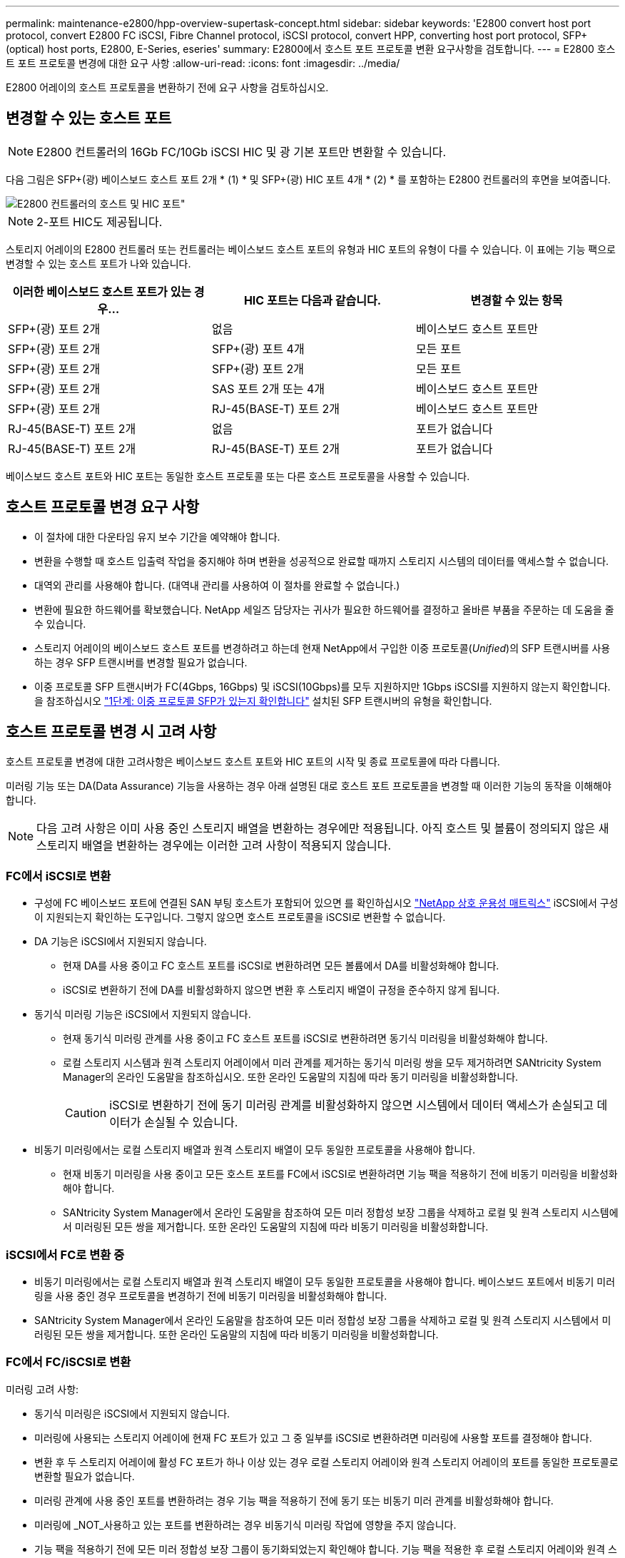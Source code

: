 ---
permalink: maintenance-e2800/hpp-overview-supertask-concept.html 
sidebar: sidebar 
keywords: 'E2800 convert host port protocol, convert E2800 FC iSCSI, Fibre Channel protocol, iSCSI protocol, convert HPP, converting host port protocol, SFP+ (optical) host ports, E2800, E-Series, eseries' 
summary: E2800에서 호스트 포트 프로토콜 변환 요구사항을 검토합니다. 
---
= E2800 호스트 포트 프로토콜 변경에 대한 요구 사항
:allow-uri-read: 
:icons: font
:imagesdir: ../media/


[role="lead"]
E2800 어레이의 호스트 프로토콜을 변환하기 전에 요구 사항을 검토하십시오.



== 변경할 수 있는 호스트 포트


NOTE: E2800 컨트롤러의 16Gb FC/10Gb iSCSI HIC 및 광 기본 포트만 변환할 수 있습니다.

다음 그림은 SFP+(광) 베이스보드 호스트 포트 2개 * (1) * 및 SFP+(광) HIC 포트 4개 * (2) * 를 포함하는 E2800 컨트롤러의 후면을 보여줍니다.

image::../media/28_dwg_e2800_optical_base_quad_sfp_hic.gif[E2800 컨트롤러의 호스트 및 HIC 포트"]


NOTE: 2-포트 HIC도 제공됩니다.

스토리지 어레이의 E2800 컨트롤러 또는 컨트롤러는 베이스보드 호스트 포트의 유형과 HIC 포트의 유형이 다를 수 있습니다. 이 표에는 기능 팩으로 변경할 수 있는 호스트 포트가 나와 있습니다.

|===
| 이러한 베이스보드 호스트 포트가 있는 경우... | HIC 포트는 다음과 같습니다. | 변경할 수 있는 항목 


 a| 
SFP+(광) 포트 2개
 a| 
없음
 a| 
베이스보드 호스트 포트만



 a| 
SFP+(광) 포트 2개
 a| 
SFP+(광) 포트 4개
 a| 
모든 포트



 a| 
SFP+(광) 포트 2개
 a| 
SFP+(광) 포트 2개
 a| 
모든 포트



 a| 
SFP+(광) 포트 2개
 a| 
SAS 포트 2개 또는 4개
 a| 
베이스보드 호스트 포트만



 a| 
SFP+(광) 포트 2개
 a| 
RJ-45(BASE-T) 포트 2개
 a| 
베이스보드 호스트 포트만



 a| 
RJ-45(BASE-T) 포트 2개
 a| 
없음
 a| 
포트가 없습니다



 a| 
RJ-45(BASE-T) 포트 2개
 a| 
RJ-45(BASE-T) 포트 2개
 a| 
포트가 없습니다

|===
베이스보드 호스트 포트와 HIC 포트는 동일한 호스트 프로토콜 또는 다른 호스트 프로토콜을 사용할 수 있습니다.



== 호스트 프로토콜 변경 요구 사항

* 이 절차에 대한 다운타임 유지 보수 기간을 예약해야 합니다.
* 변환을 수행할 때 호스트 입출력 작업을 중지해야 하며 변환을 성공적으로 완료할 때까지 스토리지 시스템의 데이터를 액세스할 수 없습니다.
* 대역외 관리를 사용해야 합니다. (대역내 관리를 사용하여 이 절차를 완료할 수 없습니다.)
* 변환에 필요한 하드웨어를 확보했습니다. NetApp 세일즈 담당자는 귀사가 필요한 하드웨어를 결정하고 올바른 부품을 주문하는 데 도움을 줄 수 있습니다.
* 스토리지 어레이의 베이스보드 호스트 포트를 변경하려고 하는데 현재 NetApp에서 구입한 이중 프로토콜(_Unified_)의 SFP 트랜시버를 사용하는 경우 SFP 트랜시버를 변경할 필요가 없습니다.
* 이중 프로토콜 SFP 트랜시버가 FC(4Gbps, 16Gbps) 및 iSCSI(10Gbps)를 모두 지원하지만 1Gbps iSCSI를 지원하지 않는지 확인합니다. 을 참조하십시오 link:../maintenance-e2800/hpp-change-host-protocol-task.html["1단계: 이중 프로토콜 SFP가 있는지 확인합니다"] 설치된 SFP 트랜시버의 유형을 확인합니다.




== 호스트 프로토콜 변경 시 고려 사항

호스트 프로토콜 변경에 대한 고려사항은 베이스보드 호스트 포트와 HIC 포트의 시작 및 종료 프로토콜에 따라 다릅니다.

미러링 기능 또는 DA(Data Assurance) 기능을 사용하는 경우 아래 설명된 대로 호스트 포트 프로토콜을 변경할 때 이러한 기능의 동작을 이해해야 합니다.


NOTE: 다음 고려 사항은 이미 사용 중인 스토리지 배열을 변환하는 경우에만 적용됩니다. 아직 호스트 및 볼륨이 정의되지 않은 새 스토리지 배열을 변환하는 경우에는 이러한 고려 사항이 적용되지 않습니다.



=== FC에서 iSCSI로 변환

* 구성에 FC 베이스보드 포트에 연결된 SAN 부팅 호스트가 포함되어 있으면 를 확인하십시오 https://mysupport.netapp.com/NOW/products/interoperability["NetApp 상호 운용성 매트릭스"^] iSCSI에서 구성이 지원되는지 확인하는 도구입니다. 그렇지 않으면 호스트 프로토콜을 iSCSI로 변환할 수 없습니다.
* DA 기능은 iSCSI에서 지원되지 않습니다.
+
** 현재 DA를 사용 중이고 FC 호스트 포트를 iSCSI로 변환하려면 모든 볼륨에서 DA를 비활성화해야 합니다.
** iSCSI로 변환하기 전에 DA를 비활성화하지 않으면 변환 후 스토리지 배열이 규정을 준수하지 않게 됩니다.


* 동기식 미러링 기능은 iSCSI에서 지원되지 않습니다.
+
** 현재 동기식 미러링 관계를 사용 중이고 FC 호스트 포트를 iSCSI로 변환하려면 동기식 미러링을 비활성화해야 합니다.
** 로컬 스토리지 시스템과 원격 스토리지 어레이에서 미러 관계를 제거하는 동기식 미러링 쌍을 모두 제거하려면 SANtricity System Manager의 온라인 도움말을 참조하십시오. 또한 온라인 도움말의 지침에 따라 동기 미러링을 비활성화합니다.
+

CAUTION: iSCSI로 변환하기 전에 동기 미러링 관계를 비활성화하지 않으면 시스템에서 데이터 액세스가 손실되고 데이터가 손실될 수 있습니다.



* 비동기 미러링에서는 로컬 스토리지 배열과 원격 스토리지 배열이 모두 동일한 프로토콜을 사용해야 합니다.
+
** 현재 비동기 미러링을 사용 중이고 모든 호스트 포트를 FC에서 iSCSI로 변환하려면 기능 팩을 적용하기 전에 비동기 미러링을 비활성화해야 합니다.
** SANtricity System Manager에서 온라인 도움말을 참조하여 모든 미러 정합성 보장 그룹을 삭제하고 로컬 및 원격 스토리지 시스템에서 미러링된 모든 쌍을 제거합니다. 또한 온라인 도움말의 지침에 따라 비동기 미러링을 비활성화합니다.






=== iSCSI에서 FC로 변환 중

* 비동기 미러링에서는 로컬 스토리지 배열과 원격 스토리지 배열이 모두 동일한 프로토콜을 사용해야 합니다. 베이스보드 포트에서 비동기 미러링을 사용 중인 경우 프로토콜을 변경하기 전에 비동기 미러링을 비활성화해야 합니다.
* SANtricity System Manager에서 온라인 도움말을 참조하여 모든 미러 정합성 보장 그룹을 삭제하고 로컬 및 원격 스토리지 시스템에서 미러링된 모든 쌍을 제거합니다. 또한 온라인 도움말의 지침에 따라 비동기 미러링을 비활성화합니다.




=== FC에서 FC/iSCSI로 변환

미러링 고려 사항:

* 동기식 미러링은 iSCSI에서 지원되지 않습니다.
* 미러링에 사용되는 스토리지 어레이에 현재 FC 포트가 있고 그 중 일부를 iSCSI로 변환하려면 미러링에 사용할 포트를 결정해야 합니다.
* 변환 후 두 스토리지 어레이에 활성 FC 포트가 하나 이상 있는 경우 로컬 스토리지 어레이와 원격 스토리지 어레이의 포트를 동일한 프로토콜로 변환할 필요가 없습니다.
* 미러링 관계에 사용 중인 포트를 변환하려는 경우 기능 팩을 적용하기 전에 동기 또는 비동기 미러 관계를 비활성화해야 합니다.
* 미러링에 _NOT_사용하고 있는 포트를 변환하려는 경우 비동기식 미러링 작업에 영향을 주지 않습니다.
* 기능 팩을 적용하기 전에 모든 미러 정합성 보장 그룹이 동기화되었는지 확인해야 합니다. 기능 팩을 적용한 후 로컬 스토리지 어레이와 원격 스토리지 시스템 간의 통신을 테스트해야 합니다.


Data Assurance 고려 사항:

* DA(Data Assurance) 기능은 iSCSI에서 지원되지 않습니다.
+
데이터 액세스가 중단되지 않도록 하려면 기능 팩을 적용하기 전에 호스트 클러스터에서 DA 볼륨을 재매핑하거나 제거해야 할 수 있습니다.

+

NOTE: iSCSI에 대한 Data Assurance 기능은 SANtricity 버전 11.40 이상에서 지원됩니다.

+
|===
| 있는 경우... | 필수 사항... 


 a| 
기본 클러스터의 DA 볼륨
 a| 
기본 클러스터에서 모든 DA 볼륨을 재매핑합니다.

** 호스트 간에 DA 볼륨을 공유하지 않으려면 다음 단계를 수행하십시오.
+
... 각 FC 호스트 포트 세트에 대해 호스트 파티션을 생성합니다(아직 작성하지 않은 경우).
... DA 볼륨을 적절한 호스트 포트에 다시 매핑합니다.


** 호스트 간에 DA 볼륨을 공유하려면 다음 단계를 수행하십시오.
+
... 각 FC 호스트 포트 세트에 대해 호스트 파티션을 생성합니다(아직 작성하지 않은 경우).
... 적절한 호스트 포트를 포함하는 호스트 클러스터를 생성합니다.
... DA 볼륨을 새 호스트 클러스터에 다시 매핑합니다.
+

NOTE: 이렇게 하면 기본 클러스터에 남아 있는 볼륨에 대한 볼륨 액세스가 제거됩니다.







 a| 
FC 전용 호스트가 포함된 호스트 클러스터의 DA 볼륨이며 iSCSI 전용 호스트를 추가하려고 합니다
 a| 
다음 옵션 중 하나를 사용하여 클러스터에 속한 DA 볼륨을 모두 제거합니다.


NOTE: 이 시나리오에서는 DA 볼륨을 공유할 수 없습니다.

** 호스트 간에 DA 볼륨을 공유하지 않으려면 모든 DA 볼륨을 클러스터 내의 개별 FC 호스트에 다시 매핑합니다.
** iSCSI 전용 호스트를 자체 호스트 클러스터로 분리하고 FC 호스트 클러스터를 그대로 유지합니다(공유 DA 볼륨 사용).
** DA 볼륨과 비 DA 볼륨을 모두 공유할 수 있도록 iSCSI 전용 호스트에 FC HBA를 추가합니다.




 a| 
FC 전용 호스트가 포함된 호스트 클러스터의 DA 볼륨 또는 개별 FC 호스트 파티션에 매핑된 DA 볼륨
 a| 
기능 팩을 적용하기 전에 별도의 조치가 필요하지 않습니다. DA 볼륨은 해당 FC 호스트에 매핑된 상태로 유지됩니다.



 a| 
정의된 파티션이 없습니다
 a| 
현재 매핑된 볼륨이 없으므로 기능 팩을 적용하기 전에 아무런 작업도 필요하지 않습니다. 호스트 프로토콜을 변환한 후 적절한 절차에 따라 호스트 파티션을 생성하고 필요한 경우 호스트 클러스터를 생성합니다.

|===




=== iSCSI에서 FC/iSCSI로 변환

* 미러링에 사용되는 포트를 변환하려는 경우 변환 후 iSCSI를 유지할 포트로 미러링 관계를 이동해야 합니다.
+
그렇지 않으면 로컬 스토리지의 새 FC 포트와 원격 스토리지의 기존 iSCSI 포트 간의 프로토콜 불일치로 인해 변환 후 통신 링크가 다운될 수 있습니다.

* 미러링에 사용되지 않는 포트를 변환하려는 경우 비동기식 미러링 작업에 영향을 주지 않습니다.
+
기능 팩을 적용하기 전에 모든 미러 정합성 보장 그룹이 동기화되었는지 확인해야 합니다. 기능 팩을 적용한 후 로컬 스토리지 어레이와 원격 스토리지 시스템 간의 통신을 테스트해야 합니다.





=== FC/iSCSI에서 FC로 변환

* 모든 호스트 포트를 FC로 변환할 때 FC를 통한 비동기 미러링은 가장 번호가 높은 FC 포트에서 수행해야 합니다.
* 미러링 관계에 사용 중인 포트를 변환하려는 경우 기능 팩을 적용하기 전에 이러한 관계를 비활성화해야 합니다.
+

CAUTION: * 데이터 손실 가능성 * -- 포트를 FC로 변환하기 전에 iSCSI에서 발생한 비동기 미러링 관계를 삭제하지 않으면 컨트롤러가 잠길 수 있으며 데이터가 손실될 수 있습니다.

* 스토리지 어레이에 현재 iSCSI 베이스보드 포트 및 FC HIC 포트가 있는 경우 비동기식 미러링 작업에 영향을 주지 않습니다.
+
변환 전후에 미러링은 가장 높은 번호가 지정된 FC 포트에서 발생하며, 이 포트는 그림에서 * 2 * 라고 표시된 HIC 포트로 유지됩니다. 기능 팩을 적용하기 전에 모든 미러 정합성 보장 그룹이 동기화되었는지 확인해야 합니다. 기능 팩을 적용한 후 로컬 스토리지 어레이와 원격 스토리지 시스템 간의 통신을 테스트해야 합니다.

* 스토리지 어레이에 현재 FC 베이스보드 포트 및 iSCSI HIC 포트가 있는 경우 기능 팩을 적용하기 전에 FC를 통해 발생하는 미러링 관계를 모두 삭제해야 합니다.
+
기능 팩을 적용하면 미러링 지원 기능이 번호가 가장 높은 베이스보드 호스트 포트(그림에서 * 1 * 로 표시됨)에서 번호가 가장 높은 HIC 포트(그림에서 * 2 * 로 표시됨)로 이동합니다.

+
image::../media/28_dwg_e2800_fc_iscsi_to_fc.gif[E2800 컨트롤러의 포트"]

+
|===
3+| 변환 전 3+| 변환 후 .2+| 필요한 단계 


| 베이스보드 포트 | HIC 포트 | 미러링에 사용되는 포트입니다 | 베이스보드 포트 | HIC 포트 | 미러링에 사용되는 포트입니다 


 a| 
iSCSI
 a| 
FC
 a| 
* (2) *
 a| 
FC
 a| 
FC
 a| 
* (2) *
 a| 
다음 시간 전에 미러 정합성 보장 그룹을 동기화하고 이후에 통신을 테스트하십시오



 a| 
FC
 a| 
iSCSI
 a| 
* (1) *
 a| 
FC
 a| 
FC
 a| 
* (2) *
 a| 
미러링 관계를 삭제한 후 미러링을 다시 설정하십시오

|===




=== FC/iSCSI에서 iSCSI로 변환

* 동기식 미러링은 iSCSI에서 지원되지 않습니다.
* 미러링 관계에 사용 중인 포트를 변환하려는 경우 기능 팩을 적용하기 전에 미러링 관계를 비활성화해야 합니다.
+

CAUTION: * 데이터 손실 가능성 * -- 포트를 iSCSI로 변환하기 전에 FC에서 발생한 미러링 관계를 삭제하지 않으면 컨트롤러가 잠길 수 있으며 데이터가 손실될 수 있습니다.

* 미러링에 사용되는 포트를 변환하지 않을 계획이면 미러링 작업에 영향을 주지 않습니다.
* 기능 팩을 적용하기 전에 모든 미러 정합성 보장 그룹이 동기화되었는지 확인해야 합니다.
* 기능 팩을 적용한 후 로컬 스토리지 어레이와 원격 스토리지 시스템 간의 통신을 테스트해야 합니다.




=== 동일한 호스트 프로토콜 및 미러링 작업

미러링 작업에 사용되는 호스트 포트가 기능 팩을 적용한 후 동일한 프로토콜을 유지하는 경우 미러링 작업이 영향을 받지 않습니다. 또한 기능 팩을 적용하기 전에 모든 미러 정합성 보장 그룹이 동기화되었는지 확인해야 합니다.

기능 팩을 적용한 후 로컬 스토리지 어레이와 원격 스토리지 시스템 간의 통신을 테스트해야 합니다. 방법에 대한 질문이 있는 경우 SANtricity 시스템 관리자용 온라인 도움말을 참조하십시오.
